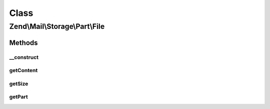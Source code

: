 .. Mail/Storage/Part/File.php generated using docpx on 01/30/13 03:02pm


Class
*****

Zend\\Mail\\Storage\\Part\\File
===============================

Methods
-------

__construct
+++++++++++

.. function:: __construct()


    Public constructor
    
    This handler supports the following params:
    - file     filename or open file handler with message content (required)
    - startPos start position of message or part in file (default: current position)
    - endPos   end position of message or part in file (default: end of file)

    :param array: full message with or without headers

    :throws Exception\RuntimeException: 
    :throws Exception\InvalidArgumentException: 



getContent
++++++++++

.. function:: getContent()


    Body of part
    
    If part is multipart the raw content of this part with all sub parts is returned

    :param resource: Optional

    :rtype: string body



getSize
+++++++

.. function:: getSize()


    Return size of part
    
    Quite simple implemented currently (not decoding). Handle with care.

    :rtype: int size



getPart
+++++++

.. function:: getPart()


    Get part of multipart message

    :param int: number of part starting with 1 for first part

    :throws Exception\RuntimeException: 

    :rtype: Part wanted part



